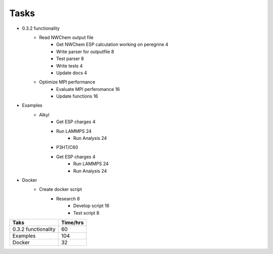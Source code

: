 .. _todo:


Tasks
=====

* 0.3.2 functionality
    * Read NWChem output file
        * Get NWChem ESP calculation working on peregrine	4
        * Write parser for outputfile	8
        * Test parser	8
        * Write tests	4
        * Update docs	4
    * Optimize MPI performance
        * Evaluate MPI perferomance	16
        * Update functions	16
* Examples
    * Alkyl
        * Get ESP charges	4
        * Run LAMMPS	24
		* Run Analysis	24
	* P3HT/C60
        * Get ESP charges	4
		* Run LAMMPS	24
		* Run Analysis	24
* Docker
    * Create docker script
        * Research	8
		* Develop script	16
		* Test script	8
        
        
+------------------------+------------+
| Taks                   | Time/hrs   |
+========================+============+
| 0.3.2 functionality    | 60         |
+------------------------+------------+
| Examples               | 104        |
+------------------------+------------+
| Docker                 | 32         | 
+------------------------+------------+
        